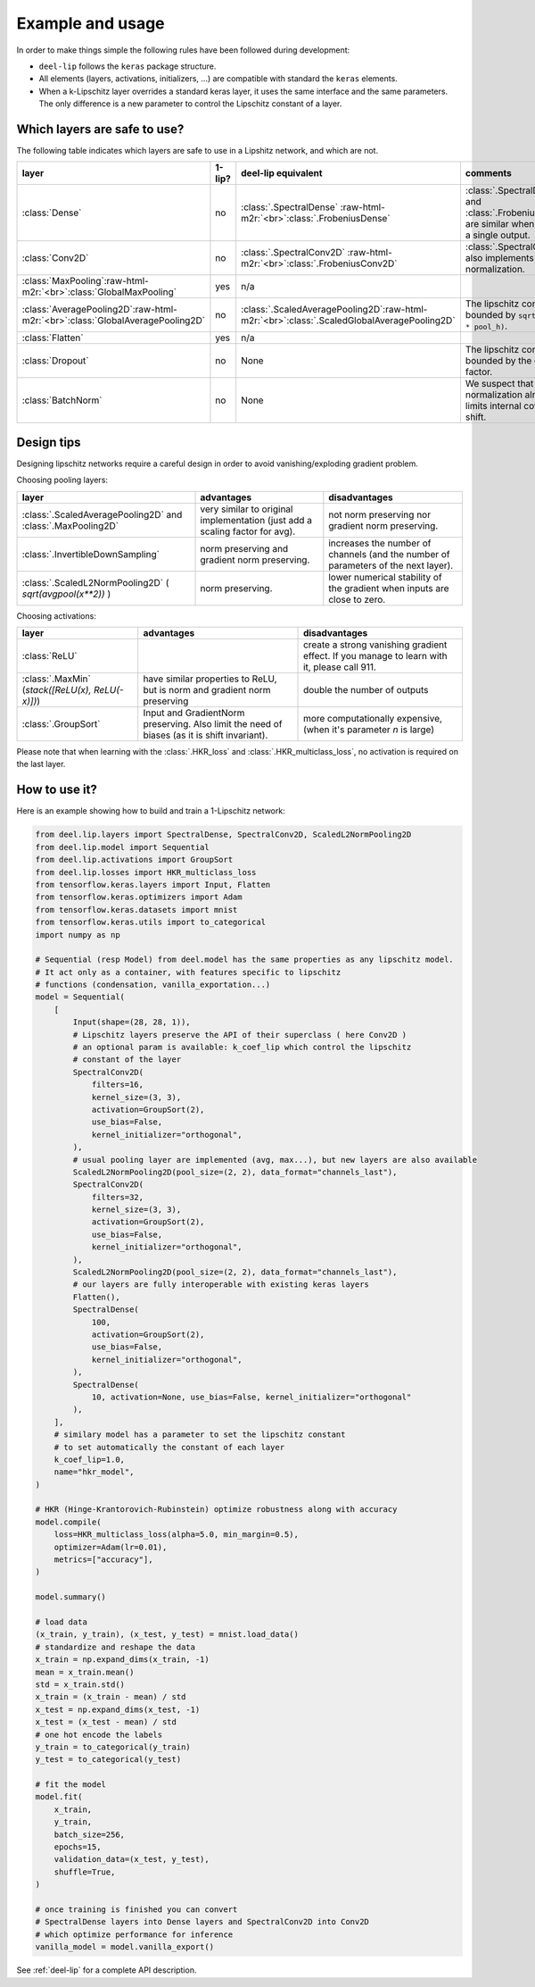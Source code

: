 Example and usage
=================


In order to make things simple the following rules have been followed during development:

* ``deel-lip`` follows the ``keras`` package structure.
* All elements (layers, activations, initializers, ...) are compatible with standard the ``keras`` elements.
* When a k-Lipschitz layer overrides a standard keras layer, it uses the same interface and the same parameters.
  The only difference is a new parameter to control the Lipschitz constant of a layer.

Which layers are safe to use?
-----------------------------

The following table indicates which layers are safe to use in a Lipshitz network, and which are not.

.. role:: raw-html-m2r(raw)
   :format: html


.. list-table::
   :header-rows: 1

   * - layer
     - 1-lip?
     - deel-lip equivalent
     - comments
   * - :class:`Dense`
     - no
     - :class:`.SpectralDense` \ :raw-html-m2r:`<br>`\ :class:`.FrobeniusDense`
     - :class:`.SpectralDense` and :class:`.FrobeniusDense` are similar when there is a single output.
   * - :class:`Conv2D`
     - no
     - :class:`.SpectralConv2D` \ :raw-html-m2r:`<br>`\ :class:`.FrobeniusConv2D`
     - :class:`.SpectralConv2D` also implements Björck normalization.
   * - :class:`MaxPooling`\ :raw-html-m2r:`<br>`\ :class:`GlobalMaxPooling`
     - yes
     - n/a
     -
   * - :class:`AveragePooling2D`\ :raw-html-m2r:`<br>`\ :class:`GlobalAveragePooling2D`
     - no
     - :class:`.ScaledAveragePooling2D`\ :raw-html-m2r:`<br>`\ :class:`.ScaledGlobalAveragePooling2D`
     - The lipschitz constant is bounded by ``sqrt(pool_h * pool_h)``.
   * - :class:`Flatten`
     - yes
     - n/a
     -
   * - :class:`Dropout`
     - no
     - None
     - The lipschitz constant is bounded by the dropout factor.
   * - :class:`BatchNorm`
     - no
     - None
     - We suspect that layer normalization already limits internal covariate shift.

Design tips
-----------

Designing lipschitz networks require a careful design in order to avoid vanishing/exploding gradient problem.

Choosing pooling layers:

.. role:: raw-html-m2r(raw)
   :format: html

.. list-table::
   :header-rows: 1

   * - layer
     - advantages
     - disadvantages
   * - :class:`.ScaledAveragePooling2D` and :class:`.MaxPooling2D`
     - very similar to original implementation (just add a scaling factor for avg).
     - not norm preserving nor gradient norm preserving.
   * - :class:`.InvertibleDownSampling`
     - norm preserving and gradient norm preserving.
     - increases the number of channels (and the number of parameters of the next layer).
   * - :class:`.ScaledL2NormPooling2D` ( `sqrt(avgpool(x**2))` )
     - norm preserving.
     - lower numerical stability of the gradient when inputs are close to zero.


Choosing activations:


.. role:: raw-html-m2r(raw)
   :format: html

.. list-table::
   :header-rows: 1

   * - layer
     - advantages
     - disadvantages
   * - :class:`ReLU`
     -
     - create a strong vanishing gradient effect. If you manage to learn with it, please call 911.
   * - :class:`.MaxMin` (`stack([ReLU(x), ReLU(-x)])`)
     - have similar properties to ReLU, but is norm and gradient norm preserving
     - double the number of outputs
   * - :class:`.GroupSort`
     - Input and GradientNorm preserving. Also limit the need of biases (as it is shift invariant).
     - more computationally expensive, (when it's parameter `n` is large)

Please note that when learning with the :class:`.HKR_loss` and :class:`.HKR_multiclass_loss`, no activation is
required on the last layer.

How to use it?
--------------

Here is an example showing how to build and train a 1-Lipschitz network:

.. code:: python

    from deel.lip.layers import SpectralDense, SpectralConv2D, ScaledL2NormPooling2D
    from deel.lip.model import Sequential
    from deel.lip.activations import GroupSort
    from deel.lip.losses import HKR_multiclass_loss
    from tensorflow.keras.layers import Input, Flatten
    from tensorflow.keras.optimizers import Adam
    from tensorflow.keras.datasets import mnist
    from tensorflow.keras.utils import to_categorical
    import numpy as np

    # Sequential (resp Model) from deel.model has the same properties as any lipschitz model.
    # It act only as a container, with features specific to lipschitz
    # functions (condensation, vanilla_exportation...)
    model = Sequential(
        [
            Input(shape=(28, 28, 1)),
            # Lipschitz layers preserve the API of their superclass ( here Conv2D )
            # an optional param is available: k_coef_lip which control the lipschitz
            # constant of the layer
            SpectralConv2D(
                filters=16,
                kernel_size=(3, 3),
                activation=GroupSort(2),
                use_bias=False,
                kernel_initializer="orthogonal",
            ),
            # usual pooling layer are implemented (avg, max...), but new layers are also available
            ScaledL2NormPooling2D(pool_size=(2, 2), data_format="channels_last"),
            SpectralConv2D(
                filters=32,
                kernel_size=(3, 3),
                activation=GroupSort(2),
                use_bias=False,
                kernel_initializer="orthogonal",
            ),
            ScaledL2NormPooling2D(pool_size=(2, 2), data_format="channels_last"),
            # our layers are fully interoperable with existing keras layers
            Flatten(),
            SpectralDense(
                100,
                activation=GroupSort(2),
                use_bias=False,
                kernel_initializer="orthogonal",
            ),
            SpectralDense(
                10, activation=None, use_bias=False, kernel_initializer="orthogonal"
            ),
        ],
        # similary model has a parameter to set the lipschitz constant
        # to set automatically the constant of each layer
        k_coef_lip=1.0,
        name="hkr_model",
    )

    # HKR (Hinge-Krantorovich-Rubinstein) optimize robustness along with accuracy
    model.compile(
        loss=HKR_multiclass_loss(alpha=5.0, min_margin=0.5),
        optimizer=Adam(lr=0.01),
        metrics=["accuracy"],
    )

    model.summary()

    # load data
    (x_train, y_train), (x_test, y_test) = mnist.load_data()
    # standardize and reshape the data
    x_train = np.expand_dims(x_train, -1)
    mean = x_train.mean()
    std = x_train.std()
    x_train = (x_train - mean) / std
    x_test = np.expand_dims(x_test, -1)
    x_test = (x_test - mean) / std
    # one hot encode the labels
    y_train = to_categorical(y_train)
    y_test = to_categorical(y_test)

    # fit the model
    model.fit(
        x_train,
        y_train,
        batch_size=256,
        epochs=15,
        validation_data=(x_test, y_test),
        shuffle=True,
    )

    # once training is finished you can convert
    # SpectralDense layers into Dense layers and SpectralConv2D into Conv2D
    # which optimize performance for inference
    vanilla_model = model.vanilla_export()

See :ref:`deel-lip` for a complete API description.
